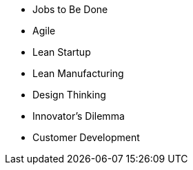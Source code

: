 * Jobs to Be Done
* Agile
* Lean Startup
* Lean Manufacturing
* Design Thinking
* Innovator’s Dilemma
* Customer Development
